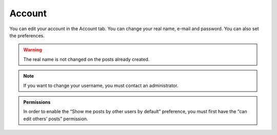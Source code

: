 Account
=======

You can edit your account in the Account tab.  You can change your real name,
e-mail and password.  You can also set the preferences.

.. warning::

   The real name is not changed on the posts already created.

.. note::

   If you want to change your username, you must contact an administrator.

.. admonition:: Permissions

   In order to enable the “Show me posts by other users by default” preference, you must
   first have the “can edit others’ posts” permission.
